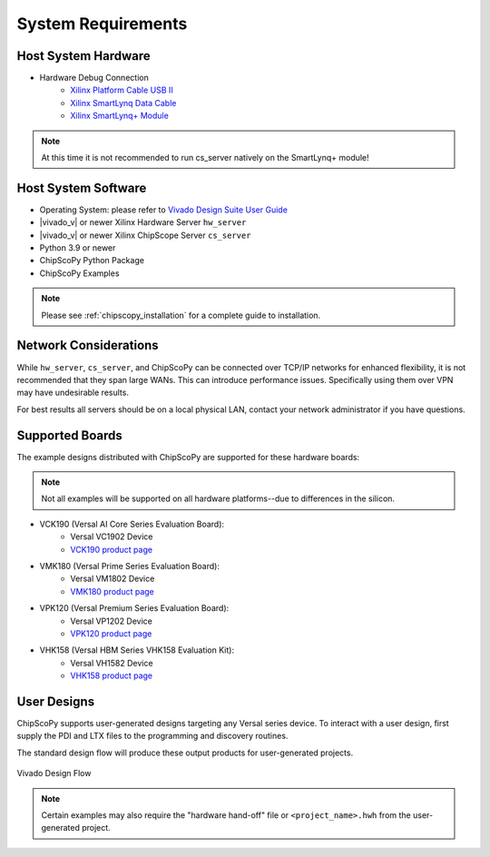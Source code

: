 ..
   Copyright (C) 2021-2022, Xilinx, Inc.
   Copyright (C) 2022-2024, Advanced Micro Devices, Inc.
   
     Licensed under the Apache License, Version 2.0 (the "License");
     you may not use this file except in compliance with the License.
     You may obtain a copy of the License at
   
         http://www.apache.org/licenses/LICENSE-2.0
   
     Unless required by applicable law or agreed to in writing, software
     distributed under the License is distributed on an "AS IS" BASIS,
     WITHOUT WARRANTIES OR CONDITIONS OF ANY KIND, either express or implied.
     See the License for the specific language governing permissions and
     limitations under the License.

System Requirements
-------------------

Host System Hardware
~~~~~~~~~~~~~~~~~~~~

- Hardware Debug Connection
   - `Xilinx Platform Cable USB II <https://www.xilinx.com/products/boards-and-kits/hw-usb-ii-g.html>`_
   - `Xilinx SmartLynq Data Cable <https://www.xilinx.com/products/boards-and-kits/smartlynq-data-cable.html>`_
   - `Xilinx SmartLynq+ Module <https://www.xilinx.com/products/boards-and-kits/smartlynq-plus.html>`_

.. note:: At this time it is not recommended to run cs_server natively on the SmartLynq+ module!


Host System Software
~~~~~~~~~~~~~~~~~~~~

- Operating System: please refer to `Vivado Design Suite User Guide <https://www.xilinx.com/support/documentation/sw_manuals/xilinx2020_2/ug973-vivado-release-notes-install-license.pdf>`_
- |vivado_v| or newer Xilinx Hardware Server ``hw_server``
- |vivado_v| or newer Xilinx ChipScope Server ``cs_server``
- Python 3.9 or newer
- ChipScoPy Python Package
- ChipScoPy Examples


.. note:: Please see :ref:`chipscopy_installation` for a complete guide to installation.


Network Considerations
~~~~~~~~~~~~~~~~~~~~~~

While ``hw_server``, ``cs_server``, and ChipScoPy can be connected over TCP/IP networks for enhanced flexibility, it is not
recommended that they span large WANs. This can introduce performance issues. Specifically using them over VPN may have
undesirable results.

For best results all servers should be on a local physical LAN, contact your network administrator if you have questions.


Supported Boards
~~~~~~~~~~~~~~~~

The example designs distributed with ChipScoPy are supported for these hardware boards:

.. note::
    Not all examples will be supported on all hardware platforms--due to differences in the silicon.

- VCK190 (Versal AI Core Series Evaluation Board):
   - Versal VC1902 Device
   - `VCK190 product page <https://www.xilinx.com/products/boards-and-kits/vck190.html>`_
- VMK180 (Versal Prime Series Evaluation Board):
   - Versal VM1802 Device
   - `VMK180 product page <https://www.xilinx.com/products/boards-and-kits/vmk180.html>`_
- VPK120 (Versal Premium Series Evaluation Board):
    - Versal VP1202 Device
    - `VPK120 product page <https://www.xilinx.com/products/boards-and-kits/vpk120.html>`_
- VHK158 (Versal HBM Series VHK158 Evaluation Kit):
    - Versal VH1582 Device
    - `VHK158 product page <https://www.xilinx.com/products/boards-and-kits/vhk158.html>`_

User Designs
~~~~~~~~~~~~

ChipScoPy supports user-generated designs targeting any Versal series device. To interact with a user design, first
supply the PDI and LTX files to the programming and discovery routines.

The standard design flow will produce these output products for user-generated projects.

.. figure:: images/chipscopy_vivado.png
    :scale: 100%
    :align: center

    Vivado Design Flow


.. note::
   Certain examples may also require the "hardware hand-off" file or ``<project_name>.hwh`` from the user-generated
   project.
